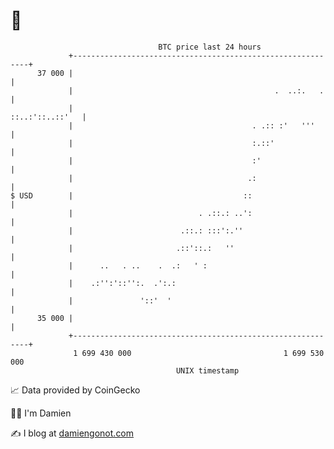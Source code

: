 * 👋

#+begin_example
                                    BTC price last 24 hours                    
                +------------------------------------------------------------+ 
         37 000 |                                                            | 
                |                                             .  ..:.   .    | 
                |                                            ::..:'::..::'   | 
                |                                        . .:: :'   '''      | 
                |                                        :.::'               | 
                |                                        :'                  | 
                |                                       .:                   | 
   $ USD        |                                      ::                    | 
                |                            . .::.: ..':                    | 
                |                        .::.: :::':.''                      | 
                |                       .::'::.:   ''                        | 
                |      ..   . ..    .  .:   ' :                              | 
                |    .:'':'::'':.  .':.:                                     | 
                |               '::'  '                                      | 
         35 000 |                                                            | 
                +------------------------------------------------------------+ 
                 1 699 430 000                                  1 699 530 000  
                                        UNIX timestamp                         
#+end_example
📈 Data provided by CoinGecko

🧑‍💻 I'm Damien

✍️ I blog at [[https://www.damiengonot.com][damiengonot.com]]
